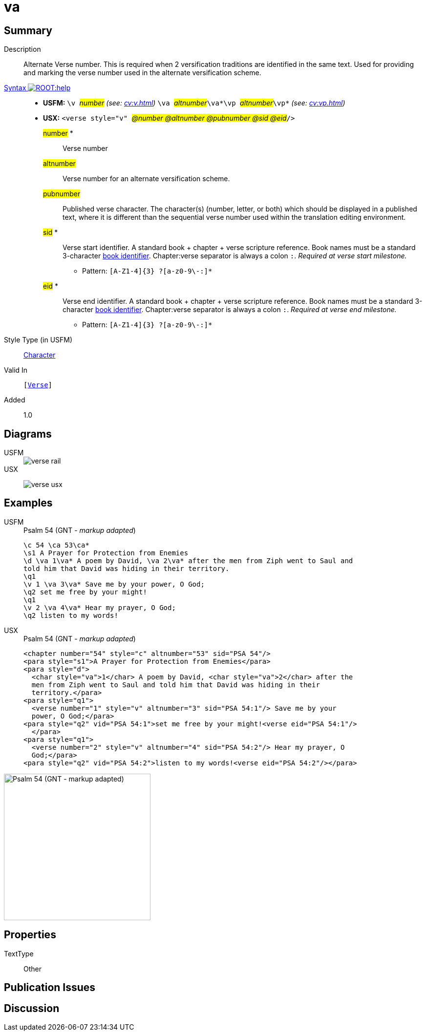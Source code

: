 = va
:description: Alternate verse number
:url-repo: https://github.com/usfm-bible/tcdocs/blob/main/markers/cv/va.adoc
:noindex:
ifndef::localdir[]
:source-highlighter: rouge
:localdir: ../
endif::[]
:imagesdir: {localdir}/images

// tag::public[]

== Summary

Description:: Alternate Verse number. This is required when 2 versification traditions are identified in the same text. Used for providing and marking the verse number used in the alternate versification scheme.
xref:ROOT:syntax-docs.adoc#_syntax[Syntax image:ROOT:help.svg[]]::
* *USFM:* ``++\v ++``#__number__# _(see: xref:cv:v.adoc[])_ `` ++\va ++``#__altnumber__#``++\va*\vp ++``#__altnumber__#``++\vp*++`` _(see: xref:cv:vp.adoc[])_
* *USX:* ``++<verse style="v" ++``#__@number @altnumber @pubnumber @sid @eid__#``++/>++``
#number# *::: Verse number
#altnumber#::: Verse number for an alternate versification scheme.
#pubnumber#::: Published verse character. The character(s) (number, letter, or both) which should be displayed in a published text, where it is different than the sequential verse number used within the translation editing environment.
#sid# *::: Verse start identifier. A standard book + chapter + verse scripture reference. Book names must be a standard 3-character xref:doc:books.adoc[book identifier]. Chapter:verse separator is always a colon `:`. _Required at verse start milestone._
** Pattern: `+[A-Z1-4]{3} ?[a-z0-9\-:]*+`
#eid# *::: Verse end identifier. A standard book + chapter + verse scripture reference. Book names must be a standard 3-character xref:doc:books.adoc[book identifier]. Chapter:verse separator is always a colon `:`. _Required at verse end milestone._
** Pattern: `+[A-Z1-4]{3} ?[a-z0-9\-:]*+`
Style Type (in USFM):: xref:char:index.adoc[Character]
Valid In:: `[xref:cv:v.adoc[Verse]]`
// tag::spec[]
Added:: 1.0
// end::spec[]

== Diagrams

[tabs]
======
USFM::
+
image::schema/verse_rail.svg[]
USX::
+
image:schema/verse_usx.svg[]
======

== Examples

[tabs]
======
USFM::
+
.Psalm 54 (GNT - _markup adapted_)
[source#src-usfm-cv-va_1,usfm,highlight=3;6;9]
----
\c 54 \ca 53\ca*
\s1 A Prayer for Protection from Enemies
\d \va 1\va* A poem by David, \va 2\va* after the men from Ziph went to Saul and 
told him that David was hiding in their territory.
\q1
\v 1 \va 3\va* Save me by your power, O God;
\q2 set me free by your might!
\q1
\v 2 \va 4\va* Hear my prayer, O God;
\q2 listen to my words!
----
USX::
+
.Psalm 54 (GNT - _markup adapted_)
[source#src-usx-cv-va_1,xml,highlight=4;8;13]
----
<chapter number="54" style="c" altnumber="53" sid="PSA 54"/>
<para style="s1">A Prayer for Protection from Enemies</para>
<para style="d">
  <char style="va">1</char> A poem by David, <char style="va">2</char> after the
  men from Ziph went to Saul and told him that David was hiding in their
  territory.</para>
<para style="q1">
  <verse number="1" style="v" altnumber="3" sid="PSA 54:1"/> Save me by your
  power, O God;</para>
<para style="q2" vid="PSA 54:1">set me free by your might!<verse eid="PSA 54:1"/>
  </para>
<para style="q1">
  <verse number="2" style="v" altnumber="4" sid="PSA 54:2"/> Hear my prayer, O
  God;</para>
<para style="q2" vid="PSA 54:2">listen to my words!<verse eid="PSA 54:2"/></para>
----
======

image::cv/va_1.jpg[Psalm 54 (GNT - markup adapted),300]

== Properties

TextType:: Other

== Publication Issues

// end::public[]

== Discussion
